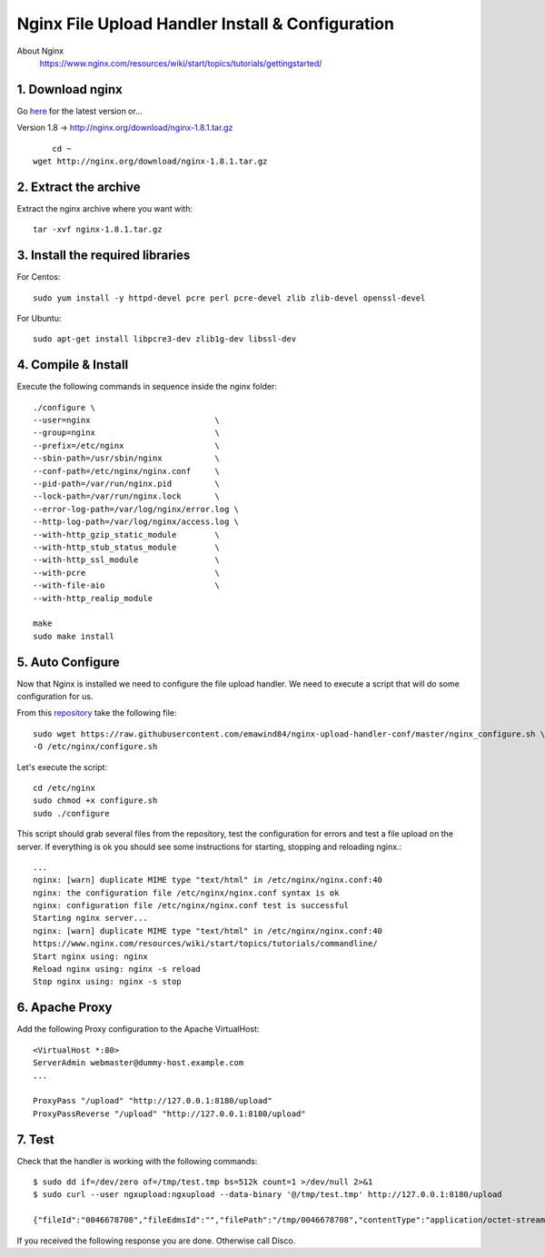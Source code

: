 .. highlight:: bash

.. _nginx-file-upload-handler:

==================================================
Nginx File Upload Handler Install & Configuration
==================================================

About Nginx
    https://www.nginx.com/resources/wiki/start/topics/tutorials/gettingstarted/

1. Download nginx
------------------

Go `here <http://nginx.org/en/download.html>`_ for the latest version or...

Version 1.8 -> http://nginx.org/download/nginx-1.8.1.tar.gz

::
    
	cd ~
    wget http://nginx.org/download/nginx-1.8.1.tar.gz

2. Extract the archive
------------------------

Extract the nginx archive where you want with::

    tar -xvf nginx-1.8.1.tar.gz

3. Install the required libraries
-----------------------------------

For Centos::

    sudo yum install -y httpd-devel pcre perl pcre-devel zlib zlib-devel openssl-devel
    
For Ubuntu::

    sudo apt-get install libpcre3-dev zlib1g-dev libssl-dev

4. Compile & Install
-------------------------- 

Execute the following commands in sequence inside the nginx folder::

    ./configure \
    --user=nginx                          \
    --group=nginx                         \
    --prefix=/etc/nginx                   \
    --sbin-path=/usr/sbin/nginx           \
    --conf-path=/etc/nginx/nginx.conf     \
    --pid-path=/var/run/nginx.pid         \
    --lock-path=/var/run/nginx.lock       \
    --error-log-path=/var/log/nginx/error.log \
    --http-log-path=/var/log/nginx/access.log \
    --with-http_gzip_static_module        \
    --with-http_stub_status_module        \
    --with-http_ssl_module                \
    --with-pcre                           \
    --with-file-aio                       \
    --with-http_realip_module

    make
    sudo make install

5. Auto Configure
------------------- 

Now that Nginx is installed we need to configure the file upload handler. 
We need to execute a script that will do some configuration for us.
 
From this `repository <https://github.com/emawind84/nginx-upload-handler-conf.git>`_ take the following file::

    sudo wget https://raw.githubusercontent.com/emawind84/nginx-upload-handler-conf/master/nginx_configure.sh \
    -O /etc/nginx/configure.sh
    
Let's execute the script::

    cd /etc/nginx
    sudo chmod +x configure.sh
    sudo ./configure

This script should grab several files from the repository, test the configuration for errors
and test a file upload on the server. If everything is ok you should see some instructions
for starting, stopping and reloading nginx.::

    ...
    nginx: [warn] duplicate MIME type "text/html" in /etc/nginx/nginx.conf:40
    nginx: the configuration file /etc/nginx/nginx.conf syntax is ok
    nginx: configuration file /etc/nginx/nginx.conf test is successful
    Starting nginx server...
    nginx: [warn] duplicate MIME type "text/html" in /etc/nginx/nginx.conf:40
    https://www.nginx.com/resources/wiki/start/topics/tutorials/commandline/
    Start nginx using: nginx
    Reload nginx using: nginx -s reload
    Stop nginx using: nginx -s stop
		
6. Apache Proxy
------------------- 

Add the following Proxy configuration to the Apache VirtualHost::

    <VirtualHost *:80>
    ServerAdmin webmaster@dummy-host.example.com
    ...

    ProxyPass "/upload" "http://127.0.0.1:8180/upload"
    ProxyPassReverse "/upload" "http://127.0.0.1:8180/upload"
    
7. Test
------------

Check that the handler is working with the following commands::

    $ sudo dd if=/dev/zero of=/tmp/test.tmp bs=512k count=1 >/dev/null 2>&1
    $ sudo curl --user ngxupload:ngxupload --data-binary '@/tmp/test.tmp' http://127.0.0.1:8180/upload
    
    {"fileId":"0046678708","fileEdmsId":"","filePath":"/tmp/0046678708","contentType":"application/octet-stream;charset=UTF-8"}

If you received the following response you are done. Otherwise call Disco.